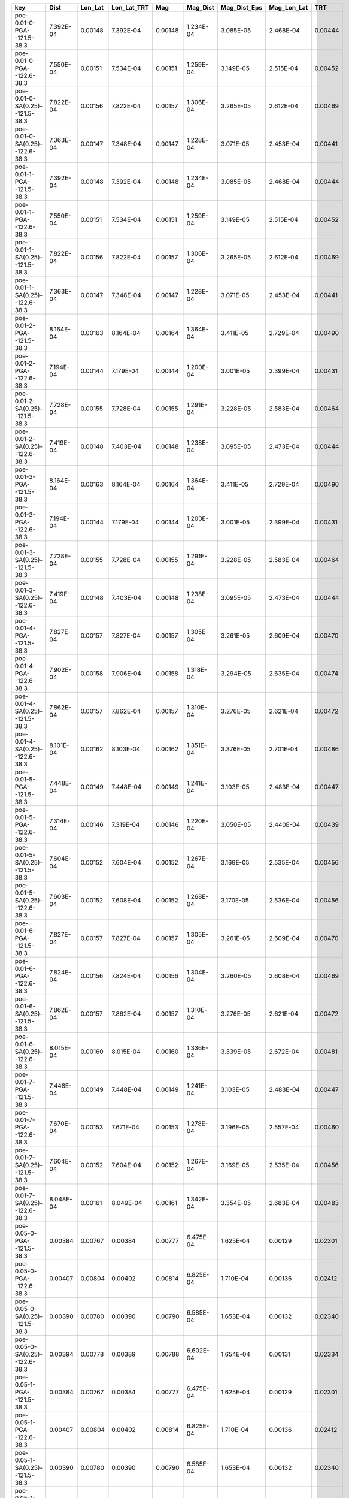 =============================== ========= ======= =========== ======= ========= ============ =========== =======
key                             Dist      Lon_Lat Lon_Lat_TRT Mag     Mag_Dist  Mag_Dist_Eps Mag_Lon_Lat TRT    
=============================== ========= ======= =========== ======= ========= ============ =========== =======
poe-0.01-0-PGA--121.5-38.3      7.392E-04 0.00148 7.392E-04   0.00148 1.234E-04 3.085E-05    2.468E-04   0.00444
poe-0.01-0-PGA--122.6-38.3      7.550E-04 0.00151 7.534E-04   0.00151 1.259E-04 3.149E-05    2.515E-04   0.00452
poe-0.01-0-SA(0.25)--121.5-38.3 7.822E-04 0.00156 7.822E-04   0.00157 1.306E-04 3.265E-05    2.612E-04   0.00469
poe-0.01-0-SA(0.25)--122.6-38.3 7.363E-04 0.00147 7.348E-04   0.00147 1.228E-04 3.071E-05    2.453E-04   0.00441
poe-0.01-1-PGA--121.5-38.3      7.392E-04 0.00148 7.392E-04   0.00148 1.234E-04 3.085E-05    2.468E-04   0.00444
poe-0.01-1-PGA--122.6-38.3      7.550E-04 0.00151 7.534E-04   0.00151 1.259E-04 3.149E-05    2.515E-04   0.00452
poe-0.01-1-SA(0.25)--121.5-38.3 7.822E-04 0.00156 7.822E-04   0.00157 1.306E-04 3.265E-05    2.612E-04   0.00469
poe-0.01-1-SA(0.25)--122.6-38.3 7.363E-04 0.00147 7.348E-04   0.00147 1.228E-04 3.071E-05    2.453E-04   0.00441
poe-0.01-2-PGA--121.5-38.3      8.164E-04 0.00163 8.164E-04   0.00164 1.364E-04 3.411E-05    2.729E-04   0.00490
poe-0.01-2-PGA--122.6-38.3      7.194E-04 0.00144 7.179E-04   0.00144 1.200E-04 3.001E-05    2.399E-04   0.00431
poe-0.01-2-SA(0.25)--121.5-38.3 7.728E-04 0.00155 7.728E-04   0.00155 1.291E-04 3.228E-05    2.583E-04   0.00464
poe-0.01-2-SA(0.25)--122.6-38.3 7.419E-04 0.00148 7.403E-04   0.00148 1.238E-04 3.095E-05    2.473E-04   0.00444
poe-0.01-3-PGA--121.5-38.3      8.164E-04 0.00163 8.164E-04   0.00164 1.364E-04 3.411E-05    2.729E-04   0.00490
poe-0.01-3-PGA--122.6-38.3      7.194E-04 0.00144 7.179E-04   0.00144 1.200E-04 3.001E-05    2.399E-04   0.00431
poe-0.01-3-SA(0.25)--121.5-38.3 7.728E-04 0.00155 7.728E-04   0.00155 1.291E-04 3.228E-05    2.583E-04   0.00464
poe-0.01-3-SA(0.25)--122.6-38.3 7.419E-04 0.00148 7.403E-04   0.00148 1.238E-04 3.095E-05    2.473E-04   0.00444
poe-0.01-4-PGA--121.5-38.3      7.827E-04 0.00157 7.827E-04   0.00157 1.305E-04 3.261E-05    2.609E-04   0.00470
poe-0.01-4-PGA--122.6-38.3      7.902E-04 0.00158 7.906E-04   0.00158 1.318E-04 3.294E-05    2.635E-04   0.00474
poe-0.01-4-SA(0.25)--121.5-38.3 7.862E-04 0.00157 7.862E-04   0.00157 1.310E-04 3.276E-05    2.621E-04   0.00472
poe-0.01-4-SA(0.25)--122.6-38.3 8.101E-04 0.00162 8.103E-04   0.00162 1.351E-04 3.376E-05    2.701E-04   0.00486
poe-0.01-5-PGA--121.5-38.3      7.448E-04 0.00149 7.448E-04   0.00149 1.241E-04 3.103E-05    2.483E-04   0.00447
poe-0.01-5-PGA--122.6-38.3      7.314E-04 0.00146 7.319E-04   0.00146 1.220E-04 3.050E-05    2.440E-04   0.00439
poe-0.01-5-SA(0.25)--121.5-38.3 7.604E-04 0.00152 7.604E-04   0.00152 1.267E-04 3.169E-05    2.535E-04   0.00456
poe-0.01-5-SA(0.25)--122.6-38.3 7.603E-04 0.00152 7.608E-04   0.00152 1.268E-04 3.170E-05    2.536E-04   0.00456
poe-0.01-6-PGA--121.5-38.3      7.827E-04 0.00157 7.827E-04   0.00157 1.305E-04 3.261E-05    2.609E-04   0.00470
poe-0.01-6-PGA--122.6-38.3      7.824E-04 0.00156 7.824E-04   0.00156 1.304E-04 3.260E-05    2.608E-04   0.00469
poe-0.01-6-SA(0.25)--121.5-38.3 7.862E-04 0.00157 7.862E-04   0.00157 1.310E-04 3.276E-05    2.621E-04   0.00472
poe-0.01-6-SA(0.25)--122.6-38.3 8.015E-04 0.00160 8.015E-04   0.00160 1.336E-04 3.339E-05    2.672E-04   0.00481
poe-0.01-7-PGA--121.5-38.3      7.448E-04 0.00149 7.448E-04   0.00149 1.241E-04 3.103E-05    2.483E-04   0.00447
poe-0.01-7-PGA--122.6-38.3      7.670E-04 0.00153 7.671E-04   0.00153 1.278E-04 3.196E-05    2.557E-04   0.00460
poe-0.01-7-SA(0.25)--121.5-38.3 7.604E-04 0.00152 7.604E-04   0.00152 1.267E-04 3.169E-05    2.535E-04   0.00456
poe-0.01-7-SA(0.25)--122.6-38.3 8.048E-04 0.00161 8.049E-04   0.00161 1.342E-04 3.354E-05    2.683E-04   0.00483
poe-0.05-0-PGA--121.5-38.3      0.00384   0.00767 0.00384     0.00777 6.475E-04 1.625E-04    0.00129     0.02301
poe-0.05-0-PGA--122.6-38.3      0.00407   0.00804 0.00402     0.00814 6.825E-04 1.710E-04    0.00136     0.02412
poe-0.05-0-SA(0.25)--121.5-38.3 0.00390   0.00780 0.00390     0.00790 6.585E-04 1.653E-04    0.00132     0.02340
poe-0.05-0-SA(0.25)--122.6-38.3 0.00394   0.00778 0.00389     0.00788 6.602E-04 1.654E-04    0.00131     0.02334
poe-0.05-1-PGA--121.5-38.3      0.00384   0.00767 0.00384     0.00777 6.475E-04 1.625E-04    0.00129     0.02301
poe-0.05-1-PGA--122.6-38.3      0.00407   0.00804 0.00402     0.00814 6.825E-04 1.710E-04    0.00136     0.02412
poe-0.05-1-SA(0.25)--121.5-38.3 0.00390   0.00780 0.00390     0.00790 6.585E-04 1.653E-04    0.00132     0.02340
poe-0.05-1-SA(0.25)--122.6-38.3 0.00394   0.00778 0.00389     0.00788 6.602E-04 1.654E-04    0.00131     0.02334
poe-0.05-2-PGA--121.5-38.3      0.00390   0.00779 0.00390     0.00791 6.595E-04 1.653E-04    0.00132     0.02338
poe-0.05-2-PGA--122.6-38.3      0.00398   0.00786 0.00393     0.00799 6.684E-04 1.673E-04    0.00133     0.02359
poe-0.05-2-SA(0.25)--121.5-38.3 0.00411   0.00823 0.00411     0.00836 6.966E-04 1.746E-04    0.00139     0.02468
poe-0.05-2-SA(0.25)--122.6-38.3 0.00394   0.00778 0.00389     0.00790 6.611E-04 1.655E-04    0.00132     0.02334
poe-0.05-3-PGA--121.5-38.3      0.00390   0.00779 0.00390     0.00791 6.595E-04 1.653E-04    0.00132     0.02338
poe-0.05-3-PGA--122.6-38.3      0.00398   0.00786 0.00393     0.00799 6.684E-04 1.673E-04    0.00133     0.02359
poe-0.05-3-SA(0.25)--121.5-38.3 0.00411   0.00823 0.00411     0.00836 6.966E-04 1.746E-04    0.00139     0.02468
poe-0.05-3-SA(0.25)--122.6-38.3 0.00394   0.00778 0.00389     0.00790 6.611E-04 1.655E-04    0.00132     0.02334
poe-0.05-4-PGA--121.5-38.3      0.00415   0.00831 0.00415     0.00831 6.924E-04 1.748E-04    0.00138     0.02493
poe-0.05-4-PGA--122.6-38.3      0.00397   0.00798 0.00399     0.00798 6.657E-04 1.675E-04    0.00133     0.02394
poe-0.05-4-SA(0.25)--121.5-38.3 0.00410   0.00821 0.00410     0.00821 6.840E-04 1.726E-04    0.00137     0.02462
poe-0.05-4-SA(0.25)--122.6-38.3 0.00399   0.00801 0.00400     0.00801 6.679E-04 1.681E-04    0.00134     0.02403
poe-0.05-5-PGA--121.5-38.3      0.00403   0.00806 0.00403     0.00806 6.719E-04 1.696E-04    0.00134     0.02419
poe-0.05-5-PGA--122.6-38.3      0.00392   0.00788 0.00394     0.00789 6.575E-04 1.654E-04    0.00131     0.02365
poe-0.05-5-SA(0.25)--121.5-38.3 0.00415   0.00829 0.00415     0.00829 6.910E-04 1.744E-04    0.00138     0.02488
poe-0.05-5-SA(0.25)--122.6-38.3 0.00403   0.00810 0.00405     0.00811 6.758E-04 1.700E-04    0.00135     0.02430
poe-0.05-6-PGA--121.5-38.3      0.00415   0.00830 0.00415     0.00830 6.919E-04 1.747E-04    0.00138     0.02491
poe-0.05-6-PGA--122.6-38.3      0.00406   0.00815 0.00407     0.00815 6.792E-04 1.712E-04    0.00136     0.02445
poe-0.05-6-SA(0.25)--121.5-38.3 0.00411   0.00821 0.00411     0.00821 6.843E-04 1.727E-04    0.00137     0.02463
poe-0.05-6-SA(0.25)--122.6-38.3 0.00410   0.00823 0.00411     0.00823 6.855E-04 1.729E-04    0.00137     0.02468
poe-0.05-7-PGA--121.5-38.3      0.00404   0.00807 0.00404     0.00807 6.726E-04 1.698E-04    0.00135     0.02422
poe-0.05-7-PGA--122.6-38.3      0.00405   0.00813 0.00406     0.00813 6.773E-04 1.708E-04    0.00135     0.02438
poe-0.05-7-SA(0.25)--121.5-38.3 0.00414   0.00829 0.00414     0.00829 6.906E-04 1.743E-04    0.00138     0.02486
poe-0.05-7-SA(0.25)--122.6-38.3 0.00408   0.00818 0.00409     0.00818 6.820E-04 1.719E-04    0.00136     0.02455
=============================== ========= ======= =========== ======= ========= ============ =========== =======